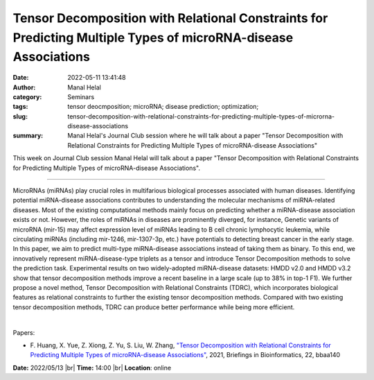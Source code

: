 Tensor Decomposition with Relational Constraints for Predicting Multiple Types of microRNA-disease Associations
################################################################################################################
:date: 2022-05-11 13:41:48
:author: Manal Helal
:category: Seminars
:tags: tensor deocmposition; microRNA; disease prediction; optimization;
:slug: tensor-decomposition-with-relational-constraints-for-predicting-multiple-types-of-microrna-disease-associations
:summary: Manal Helal's Journal Club session where he will talk about a paper "Tensor Decomposition with Relational Constraints for Predicting Multiple Types of microRNA-disease Associations"

This week on Journal Club session Manal Helal will talk about a paper "Tensor
Decomposition with Relational Constraints for Predicting Multiple Types of
microRNA-disease Associations".

------------

MicroRNAs (miRNAs) play crucial roles in multifarious biological processes
associated with human diseases. Identifying potential miRNA-disease
associations contributes to understanding the molecular mechanisms of
miRNA-related diseases. Most of the existing computational methods mainly focus
on predicting whether a miRNA-disease association exists or not. However, the
roles of miRNAs in diseases are prominently diverged, for instance, Genetic
variants of microRNA (mir-15) may affect expression level of miRNAs leading to
B cell chronic lymphocytic leukemia, while circulating miRNAs (including
mir-1246, mir-1307-3p, etc.) have potentials to detecting breast cancer in the
early stage. In this paper, we aim to predict multi-type miRNA-disease
associations instead of taking them as binary. To this end, we innovatively
represent miRNA-disease-type triplets as a tensor and introduce Tensor
Decomposition methods to solve the prediction task. Experimental results on two
widely-adopted miRNA-disease datasets: HMDD v2.0 and HMDD v3.2 show that tensor
decomposition methods improve a recent baseline in a large scale (up to 38% in
top-1 F1). We further propose a novel method, Tensor Decomposition with
Relational Constraints (TDRC), which incorporates biological features as
relational constraints to further the existing tensor decomposition methods.
Compared with two existing tensor decomposition methods, TDRC can produce
better performance while being more efficient.

|

Papers:

- F. Huang, X. Yue, Z. Xiong, Z. Yu, S. Liu, W. Zhang, `"Tensor Decomposition
  with Relational Constraints for Predicting Multiple Types of microRNA-disease
  Associations" <https://doi.org/10.1093/bib/bbaa140>`__, 2021,
  Briefings in Bioinformatics, 22, bbaa140


**Date:** 2022/05/13 |br|
**Time:** 14:00 |br|
**Location**: online

.. |br| raw:: html

	<br />
